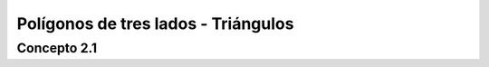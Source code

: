 Polígonos de tres lados - Triángulos
======================================================

Concepto 2.1
-------------------